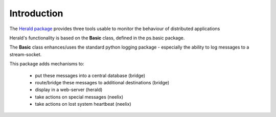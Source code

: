Introduction
============

The `Herald  package <https://psherald.readthedocs.io/en/latest/ps.html>`_ provides three tools usable to 
monitor the behaviour of distributed applications

Herald's functionality is based on the **Basic** class, defined in the ps.basic package.

The **Basic** class enhances/uses the standard python logging package - especially  the ability to log messages 
to a stream-socket.

This package adds mechanisms to:

                - put these messages into a central database (bridge)
                - route/bridge  these messages to additional destinations (bridge)
                - display in a web-server (herald)
                - take actions on special messages (neelix)
                - take actions on lost system heartbeat (neelix)

